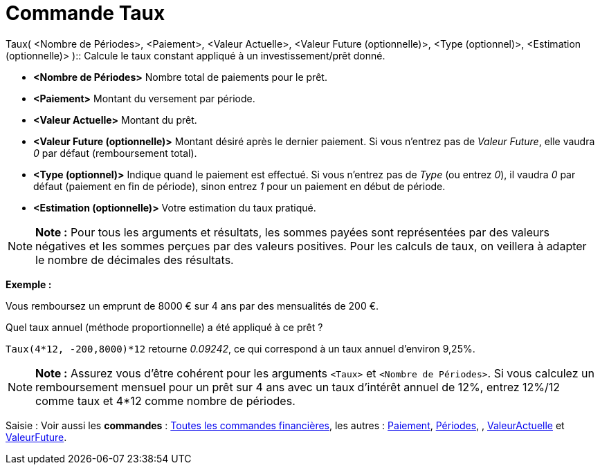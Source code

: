 = Commande Taux
:page-en: commands/Rate_Command
ifdef::env-github[:imagesdir: /fr/modules/ROOT/assets/images]

Taux( <Nombre de Périodes>, <Paiement>, <Valeur Actuelle>, <Valeur Future (optionnelle)>, <Type (optionnel)>,
<Estimation (optionnelle)> )::
  Calcule le taux constant appliqué à un investissement/prêt donné.

* *<Nombre de Périodes>* Nombre total de paiements pour le prêt.
* *<Paiement>* Montant du versement par période.
* *<Valeur Actuelle>* Montant du prêt.
* *<Valeur Future (optionnelle)>* Montant désiré après le dernier paiement. Si vous n'entrez pas de _Valeur Future_,
elle vaudra _0_ par défaut (remboursement total).
* *<Type (optionnel)>* Indique quand le paiement est effectué. Si vous n'entrez pas de _Type_ (ou entrez _0_), il vaudra
_0_ par défaut (paiement en fin de période), sinon entrez _1_ pour un paiement en début de période.
* *<Estimation (optionnelle)>* Votre estimation du taux pratiqué.

[NOTE]
====

*Note :* Pour tous les arguments et résultats, les sommes payées sont représentées par des valeurs négatives et les
sommes perçues par des valeurs positives. Pour les calculs de taux, on veillera à adapter le nombre de décimales des
résultats.

====

[EXAMPLE]
====

*Exemple :*

Vous remboursez un emprunt de 8000 € sur 4 ans par des mensualités de 200 €.

Quel taux annuel (méthode proportionnelle) a été appliqué à ce prêt ?

`++Taux(4*12, -200,8000)*12++` retourne _0.09242_, ce qui correspond à un taux annuel d'environ 9,25%.

====

[NOTE]
====

*Note :* Assurez vous d'être cohérent pour les arguments `++<Taux>++` et `++<Nombre de Périodes>++`. Si vous calculez un
remboursement mensuel pour un prêt sur 4 ans avec un taux d'intérêt annuel de 12%, entrez 12%/12 comme taux et 4*12
comme nombre de périodes.

====

[.kcode]#Saisie :# Voir aussi les *commandes* : xref:/commands/Commandes_Financières.adoc[Toutes les commandes
financières], les autres : xref:/commands/Paiement.adoc[Paiement], xref:/commands/Périodes.adoc[Périodes], ,
xref:/commands/ValeurActuelle.adoc[ValeurActuelle] et xref:/commands/ValeurFuture.adoc[ValeurFuture].
